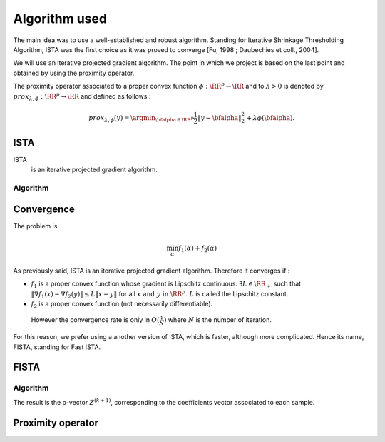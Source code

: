 Algorithm used
==============

The main idea was to use a well-established and robust algorithm. Standing for Iterative Shrinkage Thresholding Algorithm, ISTA was the first choice as it was proved to converge [Fu, 1998 ; Daubechies et coll., 2004].
   
We will use an iterative projected gradient algorithm. The point in which we project is based on the last point and obtained by using the proximity operator.

The proximity operator associated to a proper convex function :math:`\phi : \RR^p \rightarrow \RR`  and to :math:`\lambda > 0` is denoted by :math:`prox_{\lambda, \phi} : \RR^p \rightarrow \RR` and defined as follows :

.. math::

   prox_{\lambda, \phi}(y) = \argmin_{\bfalpha\in\RR^p} \frac{1}{2} \|y - \bfalpha\|_2^2 + \lambda \phi(\bfalpha).
 
ISTA
----

ISTA
   is an iterative projected gradient algorithm. 

Algorithm
++++++++++

.. math::
   :nowrap:

   \begin{algorithm}[H]
     \caption{\small ISTA (squared hinge loss)}
     \label{alg:fb} 
     \begin{algorithmic}
       \STATE \begin{tabular}{@{\hspace{0cm}}p{1.1cm}l}
       \textbf{initialize}  & $\bfalpha^{(0)}\in\RR^{n\tau}$ (for
       instance $\mathbf{0}$) \\
                            & $ K_y $ = diag(y)$K$\\
     \end{tabular}
     % \STATE
     \REPEAT
       \STATE $\bfalpha^{(k+1)} = \prox\nolimits_{\mu, \lambda, f_2}
       \left(\bfalpha^{(k)} 
         - \lambda K_y^T \|1 - K_y \bfalpha^{(k+1)}\|_+ \right)$
       , with $\lambda < \frac{2}{\|K K^T\|_2}$ (Lipschitz constant)
       \UNTIL{convergence}
     \end{algorithmic}
   \end{algorithm}

Convergence
------------


The problem is 

.. math::
   
   \min_{\alpha} f_1(\alpha) + f_2(\alpha)

As previously said, ISTA is an iterative projected gradient algorithm. Therefore it converges if :

* :math:`f_1` is a proper convex function whose gradient is Lipschitz continuous: :math:`\exists L \in \RR_+` such that :math:`\|\nabla f_1 (x) - \nabla f_2(y)\| \le L \|x - y\|` for all :math:`x \text{ and }  y \text{ in } \RR^p \text{. } L` is called the Lipschitz constant.

* :math:`f_2` is a proper convex function (not necessarily differentiable).

 However the convergence rate is only in :math:`O(\frac{1}{N})` where :math:`N` is the number of iteration.  

For this reason, we prefer using a another version of ISTA, which is faster, although more complicated. Hence its name, FISTA, standing for Fast ISTA.

FISTA
-----

Algorithm
+++++++++

.. math::
   :nowrap:

   \begin{algorithm}[H]
     \caption{\small Fast-ISTA (squared hinge loss)}
     \label{alg:fb} 
     \begin{algorithmic}
       \STATE \begin{tabular}{@{\hspace{0cm}}p{1.1cm}l}
       \textbf{initialize}  & $\beta^{(0)} \in \RR^{n\tau}$\\
                           & $ Z^{(1)} = \beta^{(0)}$\\
         & $\tau^{(1)} = 1$\\
         & $ k = 1$\\
         & $\mu = \frac{1}{|| K^* K ||} < \frac{2}{\|K K^T\|_2}$ (Lipschitz constant)\\
         & $K_y = \text{diag}(y) K$\\
         & $\lambda =$ penalisation coefficient\\
     \end{tabular}
     % \STATE
     \REPEAT
       \STATE $\beta^{(k)} = \prox_{\mu \lambda f_2} ( Z^{(k)} + K_y^{*} \|1 - K_y Z^{(k)} \|_+) $\\
      $ \tau^{(k+1)} = \frac{1 + \sqrt{1 + 4 \tau^{k^2}}}{2} $\\
      $ Z^{(k+1)} = \beta^{(k)} + \frac{\tau^{(k)} - 1}{\tau^{(k+1)}} ( \beta^{(k)} - \beta^{(k - 1)}) $\\
       \UNTIL{convergence}
     \end{algorithmic}
   \end{algorithm}

The result is the p-vector :math:`Z^{(k+1)}`, corresponding to the coefficients vector associated to each sample.

Proximity operator
------------------



